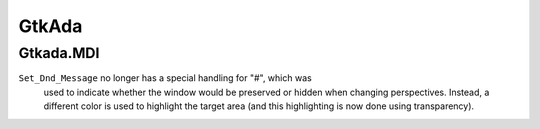 ******
GtkAda
******

Gtkada.MDI
==========

``Set_Dnd_Message`` no longer has a special handling for "#", which was
 used to indicate whether the window would be preserved or hidden when
 changing perspectives. Instead, a different color is used to highlight
 the target area (and this highlighting is now done using transparency).
